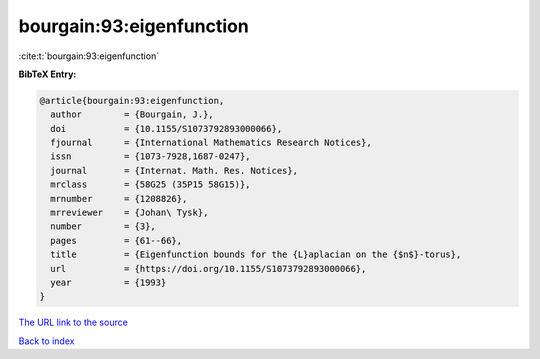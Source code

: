 bourgain:93:eigenfunction
=========================

:cite:t:`bourgain:93:eigenfunction`

**BibTeX Entry:**

.. code-block:: bibtex

   @article{bourgain:93:eigenfunction,
     author        = {Bourgain, J.},
     doi           = {10.1155/S1073792893000066},
     fjournal      = {International Mathematics Research Notices},
     issn          = {1073-7928,1687-0247},
     journal       = {Internat. Math. Res. Notices},
     mrclass       = {58G25 (35P15 58G15)},
     mrnumber      = {1208826},
     mrreviewer    = {Johan\ Tysk},
     number        = {3},
     pages         = {61--66},
     title         = {Eigenfunction bounds for the {L}aplacian on the {$n$}-torus},
     url           = {https://doi.org/10.1155/S1073792893000066},
     year          = {1993}
   }
`The URL link to the source <https://doi.org/10.1155/S1073792893000066>`_


`Back to index <../By-Cite-Keys.html>`_
